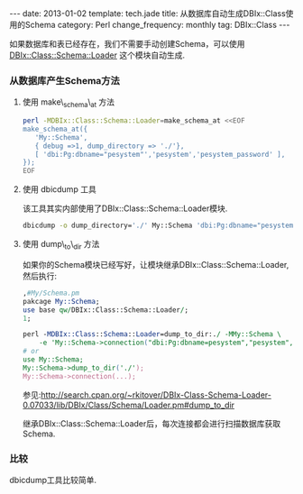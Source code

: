 #+begin_html
---
date: 2013-01-02
template: tech.jade
title: 从数据库自动生成DBIx::Class使用的Schema
category: Perl
change_frequency: monthly
tag: DBIx::Class
---
#+end_html
#+OPTIONS: toc:nil
#+TOC: headlines 2

如果数据库和表已经存在，我们不需要手动创建Schema，可以使用 [[http://search.cpan.org/~rkitover/DBIx-Class-Schema-Loader-0.07033/lib/DBIx/Class/Schema/Loader.pm][DBIx::Class::Schema::Loader]] 这个模块自动生成.

*** 从数据库产生Schema方法

**** 使用 make\_schema\_at 方法
#+begin_src sh
       perl -MDBIx::Class::Schema::Loader=make_schema_at <<EOF
       make_schema_at({
          'My::Schema',
          { debug =>1, dump_directory => './'},
          [ 'dbi:Pg:dbname="pesystem"','pesystem','pesystem_password' ],
       });
       EOF
#+end_src

**** 使用 dbicdump 工具  
   该工具其实内部使用了DBIx::Class::Schema::Loader模块. 
   #+begin_src sh
       dbicdump -o dump_directory='./' My::Schema 'dbi:Pg:dbname="pesystem"' "pesystem" "pesystem_password"
   #+end_src

**** 使用 dump\_to\_dir 方法
   如果你的Schema模块已经写好，让模块继承DBIx::Class::Schema::Loader,然后执行:
   #+begin_src perl
       ,#My/Schema.pm
       pakcage My::Schema;
       use base qw/DBIx::Class::Schema::Loader/;
       1;

       perl -MDBIx::Class::Schema::Loader=dump_to_dir:./ -MMy::Schema \
           -e 'My::Schema->connection("dbi:Pg:dbname=pesystem","pesystem","pesystem_password")'
       # or 
       use My::Schema;
       My::Schema->dump_to_dir('./');
       My::Schema->connection(...);
   #+end_src

   参见:<http://search.cpan.org/~rkitover/DBIx-Class-Schema-Loader-0.07033/lib/DBIx/Class/Schema/Loader.pm#dump_to_dir>

   继承DBIx::Class::Schema::Loader后，每次连接都会进行扫描数据库获取Schema.

*** 比较
   dbicdump工具比较简单.
